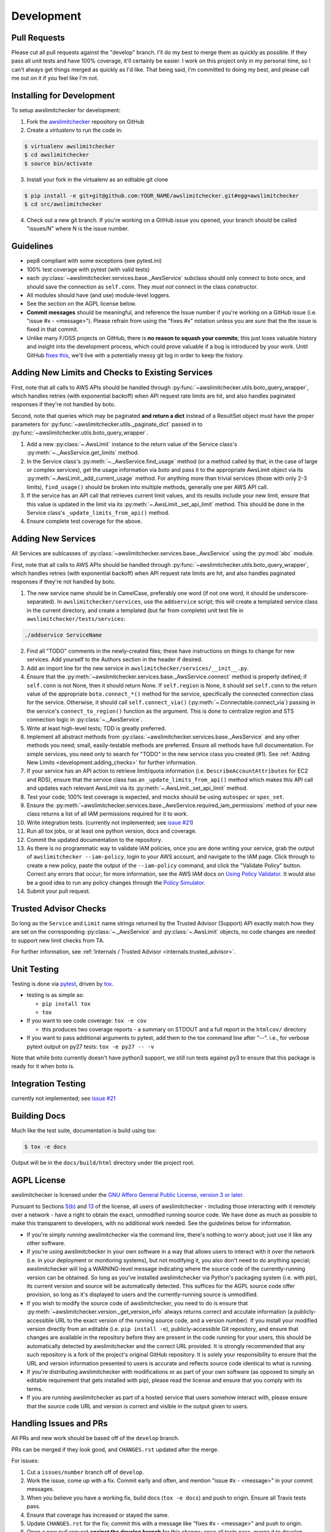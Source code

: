 .. _development:

Development
===========

.. _development.pull_requests:

Pull Requests
-------------

Please cut all pull requests against the "develop" branch. I'll do my best to merge them as
quickly as possible. If they pass all unit tests and have 100% coverage, it'll certainly be
easier. I work on this project only in my personal time, so I can't always get things merged
as quickly as I'd like. That being said, I'm committed to doing my best, and please call me
out on it if you feel like I'm not.

.. _development.installing:

Installing for Development
--------------------------

To setup awslimitchecker for development:

1. Fork the `awslimitchecker <https://github.com/jantman/awslimitchecker>`_ repository on GitHub

2. Create a `virtualenv` to run the code in:

.. code-block:: bash

    $ virtualenv awslimitchecker
    $ cd awslimitchecker
    $ source bin/activate

3. Install your fork in the virtualenv as an editable git clone

.. code-block:: bash

    $ pip install -e git+git@github.com:YOUR_NAME/awslimitchecker.git#egg=awslimitchecker
    $ cd src/awslimitchecker

4. Check out a new git branch. If you're working on a GitHub issue you opened, your
   branch should be called "issues/N" where N is the issue number.


.. _development.guidelines:

Guidelines
----------

* pep8 compliant with some exceptions (see pytest.ini)
* 100% test coverage with pytest (with valid tests)
* each :py:class:`~awslimitchecker.services.base._AwsService` subclass
  should only connect to boto once, and should save the connection as ``self.conn``.
  They *must not* connect in the class constructor.
* All modules should have (and use) module-level loggers.
* See the section on the AGPL license below.
* **Commit messages** should be meaningful, and reference the Issue number
  if you're working on a GitHub issue (i.e. "issue #x - <message>"). Please
  refrain from using the "fixes #x" notation unless you are *sure* that the
  the issue is fixed in that commit.
* Unlike many F/OSS projects on GitHub, there is **no reason to squash your commits**;
  this just loses valuable history and insight into the development process,
  which could prove valuable if a bug is introduced by your work. Until GitHub
  `fixes this <https://github.com/isaacs/github/issues/406>`_, we'll live with
  a potentially messy git log in order to keep the history.

.. _development.adding_checks:

Adding New Limits and Checks to Existing Services
-------------------------------------------------

First, note that all calls to AWS APIs should be handled through
:py:func:`~awslimitchecker.utils.boto_query_wrapper`, which handles
retries (with exponential backoff) when API request rate limits are hit,
and also handles paginated responses if they're not handled by boto.

Second, note that queries which may be paginated **and return a dict** instead
of a ResultSet object must have the proper parameters for
:py:func:`~awslimitchecker.utils._paginate_dict` passed in to
:py:func:`~awslimitchecker.utils.boto_query_wrapper`.

1. Add a new :py:class:`~.AwsLimit` instance to the return value of the
   Service class's :py:meth:`~._AwsService.get_limits` method.
2. In the Service class's :py:meth:`~._AwsService.find_usage` method (or a method
   called by that, in the case of large or complex services), get the usage information
   via `boto` and pass it to the appropriate AwsLimit object via its
   :py:meth:`~.AwsLimit._add_current_usage` method. For anything more than trivial
   services (those with only 2-3 limits), ``find_usage()`` should be broken into
   multiple methods, generally one per AWS API call.
3. If the service has an API call that retrieves current limit values, and its results
   include your new limit, ensure that this value is updated in the limit via its
   :py:meth:`~.AwsLimit._set_api_limit` method. This should be done in the Service
   class's ``_update_limits_from_api()`` method.
4. Ensure complete test coverage for the above.

.. _development.adding_services:

Adding New Services
-------------------

All Services are sublcasses of :py:class:`~awslimitchecker.services.base._AwsService`
using the :py:mod:`abc` module.

First, note that all calls to AWS APIs should be handled through
:py:func:`~awslimitchecker.utils.boto_query_wrapper`, which handles
retries (with exponential backoff) when API request rate limits are hit,
and also handles paginated responses if they're not handled by boto.

1. The new service name should be in CamelCase, preferably one word (if not one word, it should be underscore-separated).
   In ``awslimitchecker/services``, use the ``addservice`` script; this will create a templated service class in the
   current directory, and create a templated (but far from complete) unit test file in ``awslimitchecker/tests/services``:

.. code-block:: bash

   ./addservice ServiceName

2. Find all "TODO" comments in the newly-created files; these have instructions on things to change for new services.
   Add yourself to the Authors section in the header if desired.
3. Add an import line for the new service in ``awslimitchecker/services/__init__.py``.
4. Ensure that the :py:meth:`~awslimitchecker.services.base._AwsService.connect` method is properly defined; if ``self.conn`` is not None, then it
   should return None. If ``self.region`` is None, it should set ``self.conn`` to the return value of the appropriate
   ``boto.connect_*()`` method for the service, specifically the connected connection class for the service. Otherwise,
   it should call ``self.connect_via()`` (:py:meth:`~.Connectable.connect_via`) passing in the service's ``connect_to_region()``
   function as the argument. This is done to centralize region and STS connection logic in :py:class:`~._AwsService`.
5. Write at least high-level tests; TDD is greatly preferred.
6. Implement all abstract methods from :py:class:`~awslimitchecker.services.base._AwsService` and any other methods you need;
   small, easily-testable methods are preferred. Ensure all methods have full documentation. For simple services, you need only
   to search for "TODO" in the new service class you created (#1). See :ref:`Adding New Limits <development.adding_checks>` for further information.
7. If your service has an API action to retrieve limit/quota information (i.e. ``DescribeAccountAttributes`` for EC2 and RDS), ensure
   that the service class has an ``_update_limits_from_api()`` method which makes this API call and updates each relevant AwsLimit
   via its :py:meth:`~.AwsLimit._set_api_limit` method.
8. Test your code; 100% test coverage is expected, and mocks should be using ``autospec`` or ``spec_set``.
9. Ensure the :py:meth:`~awslimitchecker.services.base._AwsService.required_iam_permissions` method of your new class
   returns a list of all IAM permissions required for it to work.
10. Write integration tests. (currently not implemented; see `issue #21 <https://github.com/jantman/awslimitchecker/issues/21>`_)
11. Run all tox jobs, or at least one python version, docs and coverage.
12. Commit the updated documentation to the repository.
13. As there is no programmatic way to validate IAM policies, once you are done writing your service, grab the
    output of ``awslimitchecker --iam-policy``, login to your AWS account, and navigate to the IAM page.
    Click through to create a new policy, paste the output of the ``--iam-policy`` command, and click the
    "Validate Policy" button. Correct any errors that occur; for more information, see the AWS IAM docs on
    `Using Policy Validator <http://docs.aws.amazon.com/IAM/latest/UserGuide/access_policies_policy-validator.html>`_.
    It would also be a good idea to run any policy changes through the
    `Policy Simulator <http://docs.aws.amazon.com/IAM/latest/UserGuide/access_policies_testing-policies.html>`_.
14. Submit your pull request.

.. _development.adding_ta:

Trusted Advisor Checks
----------------------

So long as the ``Service`` and ``Limit`` name strings returned by the Trusted Advisor (Support) API exactly match
how they are set on the corresponding :py:class:`~._AwsService` and :py:class:`~.AwsLimit` objects, no code changes
are needed to support new limit checks from TA.

For further information, see :ref:`Internals / Trusted Advisor <internals.trusted_advisor>`.

.. _development.tests:

Unit Testing
------------

Testing is done via `pytest <http://pytest.org/latest/>`_, driven by `tox <https://tox.readthedocs.org/>`_.

* testing is as simple as:

  * ``pip install tox``
  * ``tox``

* If you want to see code coverage: ``tox -e cov``

  * this produces two coverage reports - a summary on STDOUT and a full report in the ``htmlcov/`` directory

* If you want to pass additional arguments to pytest, add them to the tox command line after "--". i.e., for verbose pytext output on py27 tests: ``tox -e py27 -- -v``

Note that while boto currently doesn't have python3 support, we still run tests against py3 to ensure that this package
is ready for it when boto is.


.. _development.integration_tests:

Integration Testing
-------------------

currently not implemented; see `issue #21 <https://github.com/jantman/awslimitchecker/issues/21>`_

.. _development.docs:

Building Docs
-------------
Much like the test suite, documentation is build using tox:

.. code-block:: bash

    $ tox -e docs

Output will be in the ``docs/build/html`` directory under the project root.

.. _development.agpl:

AGPL License
------------

awslimitchecker is licensed under the `GNU Affero General Public License, version 3 or later <http://www.gnu.org/licenses/agpl.html>`_.

Pursuant to Sections `5(b) <http://www.gnu.org/licenses/agpl-3.0.en.html#section5>`_
and `13 <http://www.gnu.org/licenses/agpl-3.0.en.html#section13>`_ of the license,
all users of awslimitchecker - including those interacting with it remotely over
a network - have a right to obtain the exact, unmodified running source code. We
have done as much as possible to make this transparent to developers, with no additional
work needed. See the guidelines below for information.

* If you're simply *running* awslimitchecker via the command line, there's nothing to worry about;
  just use it like any other software.
* If you're using awslimitchecker in your own software in a way that allows users to interact with it over the network (i.e. in your
  deployment or monitoring systems), but not modifying it, you also don't need to do anything special; awslimitchecker will log a
  WARNING-level message indicating where the source code of the currently-running version can be obtained. So long as you've installed
  awslimitchecker via Python's packaging system (i.e. with `pip`), its current version and source will be automatically detected. This
  suffices for the AGPL source code offer provision, so long as it's displayed to users and the currently-running source is unmodified.
* If you wish to modify the source code of awslimitchecker, you need to do is ensure that :py:meth:`~awslimitchecker.version._get_version_info`
  always returns correct and accutate information (a publicly-accessible URL to the exact version of the running source code, and a version number).
  If you install your modified version directly from an editable (i.e. ``pip install -e``), publicly-accessible Git repository, and ensure
  that changes are available in the repository before they are present in the code running for your users, this should be automatically
  detected by awslimitchecker and the correct URL provided. It is strongly recommended that any such repository is a fork of the
  project's original GitHub repository. It is solely your responsibility to ensure that the URL and version information presented
  to users is accurate and reflects source code identical to what is running.
* If you're distributing awslimitchecker with modifications or as part of your own software (as opposed to simply an
  editable requirement that gets installed with pip), please read the license and ensure that you comply with its terms.
* If you are running awslimitchecker as part of a hosted service that users somehow interact with, please
  ensure that the source code URL and version is correct and visible in the output given to users.

.. _development.issues_and_prs:

Handling Issues and PRs
-----------------------

All PRs and new work should be based off of the ``develop`` branch.

PRs can be merged if they look good, and ``CHANGES.rst`` updated after the merge.

For issues:

1. Cut a ``issues/number`` branch off of ``develop``.
2. Work the issue, come up with a fix. Commit early and often, and mention "issue #x - <message>" in your commit messages.
3. When you believe you have a working fix, build docs (``tox -e docs``) and push to origin. Ensure all Travis tests pass.
4. Ensure that coverage has increased or stayed the same.
5. Update ``CHANGES.rst`` for the fix; commit this with a message like "fixes #x - <message>" and push to origin.
6. Open a new pull request **against the develop branch** for this change; once all tests pass, merge it to develop.
7. Assign the "unreleased fix" label to the issue. It should be closed automatically when develop is merged to master for
   a release, but this lets us track which issues have unreleased fixes.

.. _development.release_checklist:

Release Checklist
-----------------

1. Open an issue for the release; cut a branch off ``develop`` for that issue.
2. Build docs (``tox -e docs``) and ensure they're current; commit any changes.
3. Ensure that Travis tests are passing in all environments. If there were any changes to ``awslimitchecker.versioncheck``,
   manually run the ``-versioncheck`` tox environments (these are problematic in Travis and with PRs).
4. Ensure that test coverage is no less than the last release (ideally, 100%).
5. Create or update an actual IAM user with the policy from ``awslimitchecker --iam-policy``;
   run the command line wrapper and ensure that the policy works and contains all needed permissions.
6. Build docs for the branch (locally) and ensure they look correct.
7. Increment the version number in awslimitchecker/version.py and add version and release date to CHANGES.rst.
   Ensure that there are CHANGES.rst entries for all major changes since the last release. Mention the issue
   in the commit for this, and push to GitHub.
8. Confirm that README.rst renders correctly on GitHub.
9. Upload package to testpypi, confirm that README.rst renders correctly.

   * Make sure your ~/.pypirc file is correct
   * ``rm -Rf dist``
   * ``python setup.py register -r https://testpypi.python.org/pypi``
   * ``python setup.py sdist bdist_wheel``
   * ``twine upload -r https://testpypi.python.org/pypi dist/*``
   * Check that the README renders at https://testpypi.python.org/pypi/awslimitchecker

10. Create a pull request for the release to be merge into master. Upon successful Travis build, merge it.
11. Tag the release in Git, push tag to GitHub:

   * tag the release. for now the message is quite simple: ``git tag -a X.Y.Z -m 'X.Y.Z released YYYY-MM-DD'``
   * push the tag to GitHub: ``git push origin X.Y.Z``

12. Upload package to live pypi:

    * ``twine upload dist/*``

13. make sure any GH issues fixed in the release were closed.
14. merge master back into develop
15. Log in to ReadTheDocs and enable build of the tag.
16. Blog, tweet, etc. about the new version.
